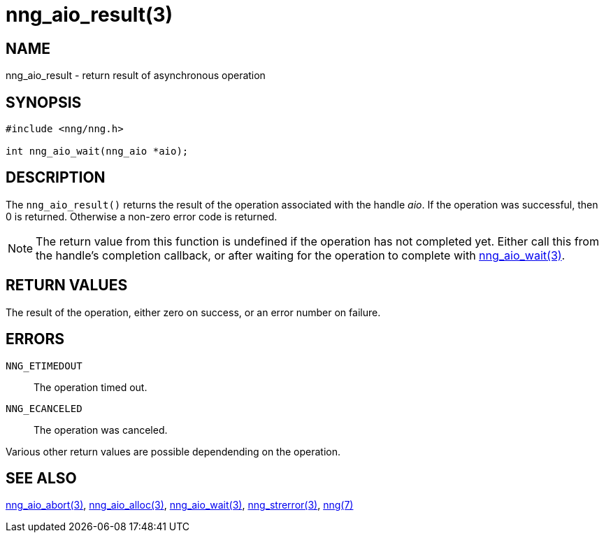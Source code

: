 = nng_aio_result(3)
//
// Copyright 2018 Staysail Systems, Inc. <info@staysail.tech>
// Copyright 2018 Capitar IT Group BV <info@capitar.com>
//
// This document is supplied under the terms of the MIT License, a
// copy of which should be located in the distribution where this
// file was obtained (LICENSE.txt).  A copy of the license may also be
// found online at https://opensource.org/licenses/MIT.
//

== NAME

nng_aio_result - return result of asynchronous operation

== SYNOPSIS

[source, c]
-----------
#include <nng/nng.h>

int nng_aio_wait(nng_aio *aio);
-----------


== DESCRIPTION

The `nng_aio_result()` returns the result of the operation associated
with the handle _aio_.
If the operation was successful, then 0 is returned.  Otherwise a non-zero
error code is returned.

NOTE: The return value from this function is undefined if the operation
has not completed yet.   Either call this from the handle's completion
callback, or after waiting for the operation to complete with
<<nng_aio_wait#,nng_aio_wait(3)>>.

== RETURN VALUES

The result of the operation, either zero on success, or an error 
number on failure.

== ERRORS

`NNG_ETIMEDOUT`:: The operation timed out.
`NNG_ECANCELED`:: The operation was canceled.

Various other return values are possible dependending on the operation.

== SEE ALSO

<<nng_aio_abort#,nng_aio_abort(3)>>,
<<nng_aio_alloc#,nng_aio_alloc(3)>>,
<<nng_aio_wait#,nng_aio_wait(3)>>,
<<nng_strerror#,nng_strerror(3)>>,
<<nng#,nng(7)>>
